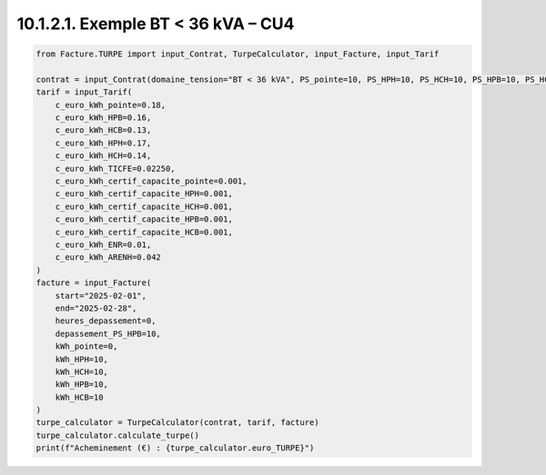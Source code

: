 10.1.2.1. Exemple BT < 36 kVA – CU4
--------------------------------------------

.. code-block:: python

   from Facture.TURPE import input_Contrat, TurpeCalculator, input_Facture, input_Tarif
   
   contrat = input_Contrat(domaine_tension="BT < 36 kVA", PS_pointe=10, PS_HPH=10, PS_HCH=10, PS_HPB=10, PS_HCB=10, version_utilisation="CU4", pourcentage_ENR=0)
   tarif = input_Tarif(
       c_euro_kWh_pointe=0.18,
       c_euro_kWh_HPB=0.16,
       c_euro_kWh_HCB=0.13,
       c_euro_kWh_HPH=0.17,
       c_euro_kWh_HCH=0.14,
       c_euro_kWh_TICFE=0.02250,
       c_euro_kWh_certif_capacite_pointe=0.001,
       c_euro_kWh_certif_capacite_HPH=0.001,
       c_euro_kWh_certif_capacite_HCH=0.001,
       c_euro_kWh_certif_capacite_HPB=0.001,
       c_euro_kWh_certif_capacite_HCB=0.001,
       c_euro_kWh_ENR=0.01,
       c_euro_kWh_ARENH=0.042
   )
   facture = input_Facture(
       start="2025-02-01",
       end="2025-02-28",
       heures_depassement=0,
       depassement_PS_HPB=10,
       kWh_pointe=0,
       kWh_HPH=10,
       kWh_HCH=10,
       kWh_HPB=10,
       kWh_HCB=10
   )
   turpe_calculator = TurpeCalculator(contrat, tarif, facture)
   turpe_calculator.calculate_turpe()
   print(f"Acheminement (€) : {turpe_calculator.euro_TURPE}")
